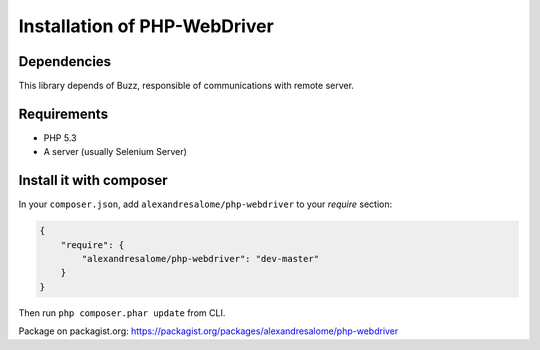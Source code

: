 Installation of PHP-WebDriver
=============================

Dependencies
------------

This library depends of Buzz, responsible of communications with remote server.

Requirements
------------

* PHP 5.3
* A server (usually Selenium Server)

Install it with composer
------------------------

In your ``composer.json``, add ``alexandresalome/php-webdriver`` to your *require* section:

.. code-block:: json

    {
        "require": {
            "alexandresalome/php-webdriver": "dev-master"
        }
    }

Then run ``php composer.phar update`` from CLI.

Package on packagist.org: https://packagist.org/packages/alexandresalome/php-webdriver
